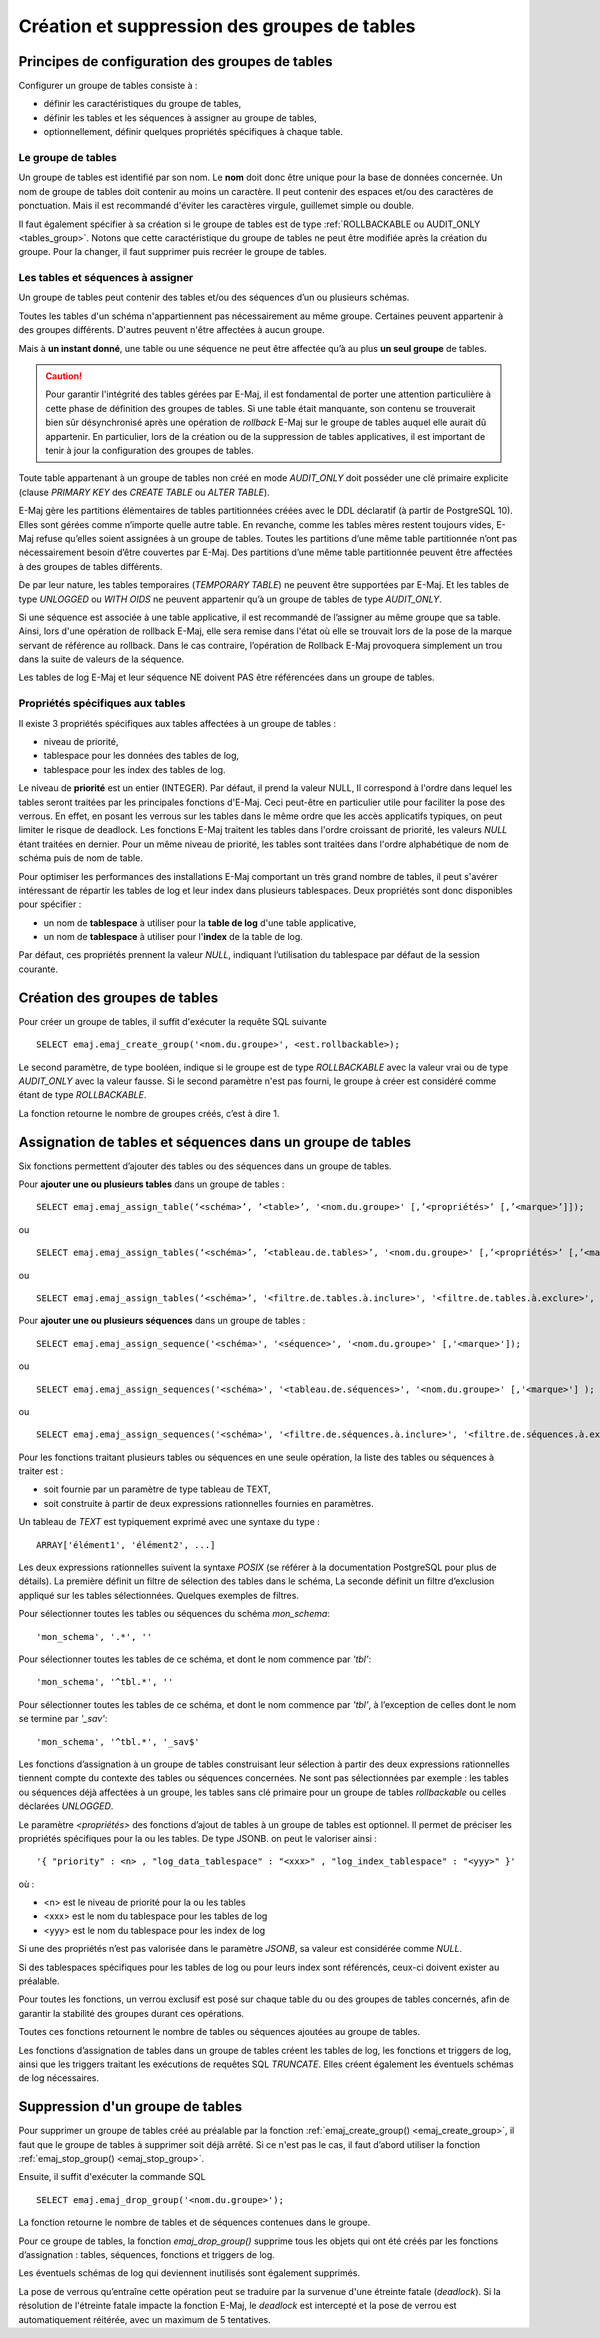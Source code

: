 Création et suppression des groupes de tables
=============================================

Principes de configuration des groupes de tables
------------------------------------------------

Configurer un groupe de tables consiste à :

* définir les caractéristiques du groupe de tables,
* définir les tables et les séquences à assigner au groupe de tables,
* optionnellement, définir quelques propriétés spécifiques à chaque table.

Le groupe de tables
^^^^^^^^^^^^^^^^^^^

Un groupe de tables est identifié par son nom. Le **nom** doit donc être unique pour la base de données concernée. Un nom de groupe de tables doit contenir au moins un caractère. Il peut contenir des espaces et/ou des caractères de ponctuation. Mais il est recommandé d'éviter les caractères virgule, guillemet simple ou double.

Il faut également spécifier à sa création si le groupe de tables est de type :ref:`ROLLBACKABLE ou AUDIT_ONLY <tables_group>`. Notons que cette caractéristique du groupe de tables ne peut être modifiée après la création du groupe. Pour la changer, il faut supprimer puis recréer le groupe de tables.

Les tables et séquences à assigner
^^^^^^^^^^^^^^^^^^^^^^^^^^^^^^^^^^

Un groupe de tables peut contenir des tables et/ou des séquences d’un ou plusieurs schémas.

Toutes les tables d'un schéma n'appartiennent pas nécessairement au même groupe. Certaines peuvent appartenir à des groupes différents. D'autres peuvent n'être affectées à aucun groupe.

Mais à **un instant donné**, une table ou une séquence ne peut être affectée qu’à au plus **un seul groupe** de tables. 

.. caution::

   Pour garantir l'intégrité des tables gérées par E-Maj, il est fondamental de porter une attention particulière à cette phase de définition des groupes de tables. Si une table était manquante, son contenu se trouverait bien sûr désynchronisé après une opération de *rollback* E-Maj sur le groupe de tables auquel elle aurait dû appartenir. En particulier, lors de la création ou de la suppression de tables applicatives, il est important de tenir à jour la configuration des groupes de tables.

Toute table appartenant à un groupe de tables non créé en mode *AUDIT_ONLY* doit posséder une clé primaire explicite (clause *PRIMARY KEY* des *CREATE TABLE* ou *ALTER TABLE*). 

E-Maj gère les partitions élémentaires de tables partitionnées créées avec le DDL déclaratif (à partir de PostgreSQL 10). Elles sont gérées comme n’importe quelle autre table. En revanche, comme les tables mères restent toujours vides, E-Maj refuse qu’elles soient assignées à un groupe de tables. Toutes les partitions d’une même table partitionnée n’ont pas nécessairement besoin d’être couvertes par E-Maj. Des partitions d’une même table partitionnée peuvent être affectées à des groupes de tables différents.

De par leur nature, les tables temporaires (*TEMPORARY TABLE*) ne peuvent être supportées par E-Maj. Et les tables de type *UNLOGGED* ou *WITH OIDS* ne peuvent appartenir qu’à un groupe de tables de type *AUDIT_ONLY*.

Si une séquence est associée à une table applicative, il est recommandé de l’assigner au même groupe que sa table. Ainsi, lors d'une opération de rollback E-Maj, elle sera remise dans l'état où elle se trouvait lors de la pose de la marque servant de référence au rollback. Dans le cas contraire, l’opération de Rollback E-Maj provoquera simplement un trou dans la suite de valeurs de la séquence.

Les tables de log E-Maj et leur séquence NE doivent PAS être référencées dans un groupe de tables.

.. _table_emaj_properties:

Propriétés spécifiques aux tables
^^^^^^^^^^^^^^^^^^^^^^^^^^^^^^^^^

Il existe 3 propriétés spécifiques aux tables affectées à un groupe de tables :

* niveau de priorité,
* tablespace pour les données des tables de log,
* tablespace pour les index des tables de log.

Le niveau de **priorité** est un entier (INTEGER). Par défaut, il prend la valeur NULL, Il correspond à l'ordre dans lequel les tables seront traitées par les principales fonctions d'E-Maj. Ceci peut-être en particulier utile pour faciliter la pose des verrous. En effet, en posant les verrous sur les tables dans le même ordre que les accès applicatifs typiques, on peut limiter le risque de deadlock. Les fonctions E-Maj traitent les tables dans l'ordre croissant de priorité, les valeurs *NULL* étant traitées en dernier. Pour un même niveau de priorité, les tables sont traitées dans l'ordre alphabétique de nom de schéma puis de nom de table.

Pour optimiser les performances des installations E-Maj comportant un très grand nombre de tables, il peut s'avérer intéressant de répartir les tables de log et leur index dans plusieurs tablespaces. Deux propriétés sont donc disponibles pour spécifier :

* un nom de **tablespace** à utiliser pour la **table de log** d'une table applicative,
* un nom de **tablespace** à utiliser pour l'**index** de la table de log.

Par défaut, ces propriétés prennent la valeur *NULL*, indiquant l’utilisation du tablespace par défaut de la session courante.

.. _emaj_create_group:

Création des groupes de tables
------------------------------

Pour créer un groupe de tables, il suffit d'exécuter la requête SQL suivante ::

   SELECT emaj.emaj_create_group('<nom.du.groupe>', <est.rollbackable>);

Le second paramètre, de type booléen, indique si le groupe est de type *ROLLBACKABLE* avec la valeur vrai ou de type *AUDIT_ONLY* avec la valeur fausse. Si le second paramètre n'est pas fourni, le groupe à créer est considéré comme étant de type *ROLLBACKABLE*.

La fonction retourne le nombre de groupes créés, c’est à dire 1.

.. _assign_table_sequence:

Assignation de tables et séquences dans un groupe de tables
-----------------------------------------------------------

Six fonctions permettent d’ajouter des tables ou des séquences dans un groupe de tables.

Pour **ajouter une ou plusieurs tables** dans un groupe de tables ::

	SELECT emaj.emaj_assign_table(‘<schéma>’, ’<table>’, '<nom.du.groupe>' [,’<propriétés>’ [,’<marque>’]]);

ou ::

	SELECT emaj.emaj_assign_tables(‘<schéma>’, ’<tableau.de.tables>’, '<nom.du.groupe>' [,’<propriétés>’ [,’<marque>’]] );

ou ::

	SELECT emaj.emaj_assign_tables(‘<schéma>’, '<filtre.de.tables.à.inclure>', '<filtre.de.tables.à.exclure>', '<nom.du.groupe>' [,’<propriétés>’ [,’<marque>’]] );

Pour **ajouter une ou plusieurs séquences** dans un groupe de tables ::

	SELECT emaj.emaj_assign_sequence('<schéma>', '<séquence>', '<nom.du.groupe>' [,'<marque>']);

ou ::

	SELECT emaj.emaj_assign_sequences('<schéma>', '<tableau.de.séquences>', '<nom.du.groupe>' [,'<marque>'] );

ou ::

	SELECT emaj.emaj_assign_sequences('<schéma>', '<filtre.de.séquences.à.inclure>', '<filtre.de.séquences.à.exclure>', '<nom.du.groupe>' [,’<marque>’] );

Pour les fonctions traitant plusieurs tables ou séquences en une seule opération, la liste des tables ou séquences à traiter est :

* soit fournie par un paramètre de type tableau de TEXT,
* soit construite à partir de deux expressions rationnelles fournies en paramètres.

Un tableau de *TEXT* est typiquement exprimé avec une syntaxe du type ::

	ARRAY['élément1', 'élément2', ...]

Les deux expressions rationnelles suivent la syntaxe *POSIX* (se référer à la documentation PostgreSQL pour plus de détails). La première définit un filtre de sélection des tables dans le schéma, La seconde définit un filtre d’exclusion appliqué sur les tables sélectionnées. Quelques exemples de filtres.

Pour sélectionner toutes les tables ou séquences du schéma *mon_schema*::

	'mon_schema', '.*', ''

Pour sélectionner toutes les tables de ce schéma, et dont le nom commence par *'tbl'*::

	'mon_schema', '^tbl.*', ''

Pour sélectionner toutes les tables de ce schéma, et dont le nom commence par *'tbl'*, à l’exception de celles dont le nom se termine par *'_sav'*::

	'mon_schema', '^tbl.*', '_sav$'

Les fonctions d’assignation à un groupe de tables construisant leur sélection à partir des deux expressions rationnelles tiennent compte du contexte des tables ou séquences concernées. Ne sont pas sélectionnées par exemple : les tables ou séquences déjà affectées à un groupe, les tables sans clé primaire pour un groupe de tables *rollbackable* ou celles déclarées *UNLOGGED*.

Le paramètre *<propriétés>* des fonctions d’ajout de tables à un groupe de tables est optionnel. Il permet de préciser les propriétés spécifiques pour la ou les tables. De type JSONB. on peut le valoriser ainsi ::

	'{ "priority" : <n> , "log_data_tablespace" : "<xxx>" , "log_index_tablespace" : "<yyy>" }'

où :

* <n> est le niveau de priorité pour la ou les tables
* <xxx> est le nom du tablespace pour les tables de log
* <yyy> est le nom du tablespace pour les index de log

Si une des propriétés n’est pas valorisée dans le paramètre *JSONB*, sa valeur est considérée comme *NULL*.

Si des tablespaces spécifiques pour les tables de log ou pour leurs index sont référencés, ceux-ci doivent exister au préalable.

Pour toutes les fonctions, un verrou exclusif est posé sur chaque table du ou des groupes de tables concernés, afin de garantir la stabilité des groupes durant ces opérations.

Toutes ces fonctions retournent le nombre de tables ou séquences ajoutées au groupe de tables.

Les fonctions d’assignation de tables dans un groupe de tables créent les tables de log, les fonctions et triggers de log, ainsi que les triggers traitant les exécutions de requêtes SQL *TRUNCATE*. Elles créent également les éventuels schémas de log nécessaires.

.. _emaj_drop_group:

Suppression d'un groupe de tables
---------------------------------

Pour supprimer un groupe de tables créé au préalable par la fonction :ref:`emaj_create_group() <emaj_create_group>`, il faut que le groupe de tables à supprimer soit déjà arrêté. Si ce n'est pas le cas, il faut d’abord utiliser la fonction :ref:`emaj_stop_group() <emaj_stop_group>`.

Ensuite, il suffit d'exécuter la commande SQL ::

   SELECT emaj.emaj_drop_group('<nom.du.groupe>');

La fonction retourne le nombre de tables et de séquences contenues dans le groupe.

Pour ce groupe de tables, la fonction *emaj_drop_group()* supprime tous les objets qui ont été créés par les fonctions d’assignation : tables, séquences, fonctions et triggers de log.

Les éventuels schémas de log qui deviennent inutilisés sont également supprimés.

La pose de verrous qu’entraîne cette opération peut se traduire par la survenue d'une étreinte fatale (*deadlock*). Si la résolution de l'étreinte fatale impacte la fonction E-Maj, le *deadlock* est intercepté et la pose de verrou est automatiquement réitérée, avec un maximum de 5 tentatives.

